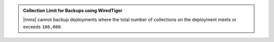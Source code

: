 .. admonition:: Collection Limit for Backups using WiredTiger
   :class: important

   |mms| cannot backup deployments where the total number of
   collections on the deployment meets or exceeds ``100,000``.

   .. only:: cloud

      If you need to enable |mms| backup
      in a project where one or more deployments meets or exceeds
      the collection limit, click :guilabel:`Support` in the left-hand 
      navigation bar of the |mms| UI and filling in the requested 
      information to open a support ticket.
